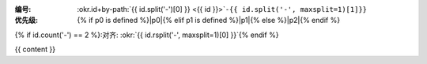 :编号: :okr.id+by-path:`{{ id.split('-')[0] }} <{{ id }}>`\ ``-{{ id.split('-', maxsplit=1)[1]}}``
:优先级: {% if p0 is defined %}|p0|{% elif p1 is defined %}|p1|{% else %}|p2|{% endif %} 
{% if id.count('-') == 2 %}:对齐: :okr:`{{ id.rsplit('-', maxsplit=1)[0] }}`{% endif %}

.. list-table::
   :header-rows: 1
   :align: center
   :widths: auto

   * - Key Result
     - 进度
     - 分数

   {# TODO: 2025-04-27: compat for old schema #}
   {% for n in range(krs | length) %}
   * - {{ krs[n] }}
     - {% if hrs and hrs | length > n and hrs[n] != '_' %} {{ hrs[n] }} 小时 {% else %} ⁿ̷ₐ {% endif %}
     - {% if progs and progs | length > n and progs[n] != '_' %} |{{ progs[n]}}| {% else %} ⁿ̷ₐ {% endif %}
     - {% if scores and scores | length > n and scores[n] != '_' %} |{{ scores[n] }}| {% else %} ⁿ̷ₐ {% endif %}
   {% endfor %}

   {% if kr1 %}
   * - {% for line in kr1 %}
       {{ line }}
       {% endfor %}
     - {{ done1 or 'ⁿ̷ₐ' }}
     - {{ score1 or 'ⁿ̷ₐ' }}
   {% endif %}
   {% if kr2 %}
   * - {% for line in kr2 %}
       {{ line }}
       {% endfor %}
     - {{ done2 or 'ⁿ̷ₐ' }}
     - {{ score2 or 'ⁿ̷ₐ' }}
   {% endif %}
   {% if kr3 %}
   * - {% for line in kr3 %}
       {{ line }}
       {% endfor %}
     - {{ done3 or  }}
     - {{ score3 or 'ⁿ̷ₐ' }}
   {% endif %}
   {% if kr4 %}
   * - {% for line in kr4 %}
       {{ line }}
       {% endfor %}
     - {{ done4 or 'ⁿ̷ₐ' }}
     - {{ score4 or 'ⁿ̷ₐ' }}
   {% endif %}

{{ content }}
